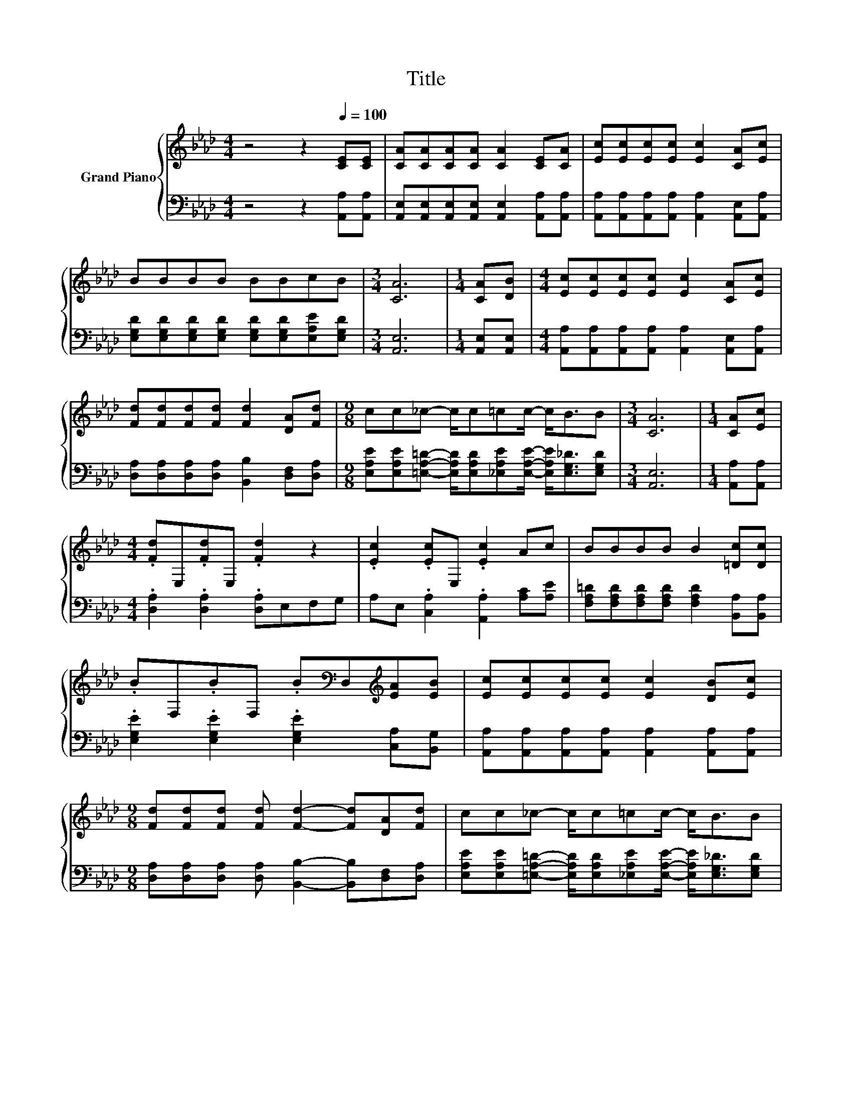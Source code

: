 X:1
T:Title
%%score { ( 1 3 ) | ( 2 4 ) }
L:1/8
M:4/4
K:Ab
V:1 treble nm="Grand Piano"
V:3 treble 
V:2 bass 
V:4 bass 
V:1
 z4 z2[Q:1/4=100] [CE][CE] | [CA][CA][CA][CA] [CA]2 [CE][CA] | [Ec][Ec][Ec][Ec] [Ec]2 [CA][Ec] | %3
 BBBB BBcB |[M:3/4] [CA]6 |[M:1/4] [CA][DB] |[M:4/4] [Ec][Ec][Ec][Ec] [Ec]2 [CA][Ec] | %7
 [Fd][Fd][Fd][Fd] [Fd]2 [DA][Fd] |[M:9/8] cc_c- c/c=cc/- c<BB |[M:3/4] [CA]6 |[M:1/4] [CA][Ec] | %11
[M:4/4] .[Fd]E,.[Fd]E, .[Fd]2 z2 | .[Ec]2 .[Ec]E, .[Ec]2 Ac | BBBB B2 [=Dc][Dc] | %14
 .BF,.BF, .B[K:bass]D,[K:treble][EA][EB] | [Ec][Ec][Ec][Ec] [Ec]2 [DB][Ec] | %16
[M:9/8] [Fd][Fd][Fd] [Fd] [Fd]2- [Fd][DA][Fd] | cc_c- c/c=cc/- c<BB | %18
 A2- [DA-] [DA-] [CA]2- [CA] z z |] %19
V:2
 z4 z2 [A,,A,][A,,A,] | [A,,E,][A,,E,][A,,E,][A,,E,] [A,,E,]2 [A,,A,][A,,A,] | %2
 [A,,A,][A,,A,][A,,A,][A,,A,] [A,,A,]2 [A,,E,][A,,A,] | %3
 [E,G,D][E,G,D][E,G,D][E,G,D] [E,G,D][E,G,D][E,A,E][E,G,D] |[M:3/4] [A,,E,]6 | %5
[M:1/4] [A,,E,][A,,E,] |[M:4/4] [A,,A,][A,,A,][A,,A,][A,,A,] [A,,A,]2 [A,,E,][A,,A,] | %7
 [D,A,][D,A,][D,A,][D,A,] [B,,B,]2 [D,F,][D,A,] | %8
[M:9/8] [E,A,E][E,A,E][=E,A,=D]- [E,A,D]/[E,A,D][_E,A,E][E,A,E]/- [E,A,E]<[E,G,_D][E,G,D] | %9
[M:3/4] [A,,E,]6 |[M:1/4] [A,,A,][A,,A,] |[M:4/4] .[D,A,]2 .[D,A,]2 .[D,A,]E,F,G, | %12
 A,E, .[C,A,]2 .[A,,A,]2 [A,C][A,E] | [F,A,=D][F,A,D][F,A,D][F,A,D] [F,A,D]2 [B,,A,][B,,A,] | %14
 .[E,G,E]2 .[E,G,E]2 .[E,G,E]2 [C,A,][B,,G,] | %15
 [A,,A,][A,,A,][A,,A,][A,,A,] [A,,A,]2 [A,,A,][A,,A,] | %16
[M:9/8] [D,A,][D,A,][D,A,] [D,A,] [B,,B,]2- [B,,B,][D,F,][D,A,] | %17
 [E,A,E][E,A,E][=E,A,=D]- [E,A,D]/[E,A,D][_E,A,E][E,A,E]/- [E,A,E]<[E,G,_D][E,G,D] | %18
 z2 F, =E, _E,2- E, z z |] %19
V:3
 x8 | x8 | x8 | x8 |[M:3/4] x6 |[M:1/4] x2 |[M:4/4] x8 | x8 |[M:9/8] x9 |[M:3/4] x6 |[M:1/4] x2 | %11
[M:4/4] x8 | x8 | x8 | x5[K:bass] x[K:treble] x2 | x8 |[M:9/8] x9 | x9 | .[A,C]3 z3 z3 |] %19
V:4
 x8 | x8 | x8 | x8 |[M:3/4] x6 |[M:1/4] x2 |[M:4/4] x8 | x8 |[M:9/8] x9 |[M:3/4] x6 |[M:1/4] x2 | %11
[M:4/4] x8 | x8 | x8 | x8 | x8 |[M:9/8] x9 | x9 | A,,6- A,, z z |] %19

